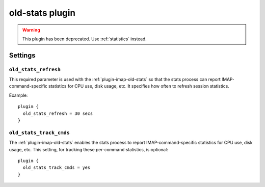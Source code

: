 .. _plugin-old-stats:

================
old-stats plugin
================

.. warning:: This plugin has been deprecated. Use :ref:`statistics` instead.

Settings
========

.. _plugin-old-stats-setting_old_stats_refresh:

``old_stats_refresh``
---------------------

This required parameter is used with the :ref:`plugin-imap-old-stats` so that
the stats process can report IMAP-command-specific statistics for CPU use,
disk usage, etc. It specifies how often to refresh session statistics.

Example::

  plugin {
    old_stats_refresh = 30 secs
  }

.. _plugin-old-stats-setting_old_stats_track_cmds:

``old_stats_track_cmds``
------------------------

The :ref:`plugin-imap-old-stats` enables the stats process to report
IMAP-command-specific statistics for CPU use, disk usage, etc. This setting,
for tracking these per-command statistics, is optional::

  plugin {
    old_stats_track_cmds = yes
  }
